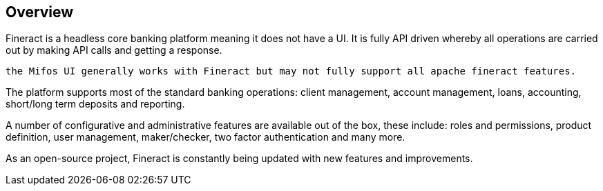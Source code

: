 == Overview
Fineract is a headless core banking platform meaning it does not have a UI. It is fully API driven whereby all operations are carried out by making API calls and getting a response.
[attributes]
....
the Mifos UI generally works with Fineract but may not fully support all apache fineract features.
....

The platform supports most of the standard banking operations: client management, account management, loans, accounting, short/long term deposits and reporting.

A number of configurative and administrative features are available out of the box, these include: roles and permissions, product definition, user management, maker/checker, two factor authentication and many more.

As an open-source project, Fineract is constantly being updated with new features and improvements.

:page-background-image: image:neom-Oj8w6hWC0dU-unsplash.jpg[]

[background-image="neom-Oj8w6hWC0dU-unsplash.jpg" position=center]
